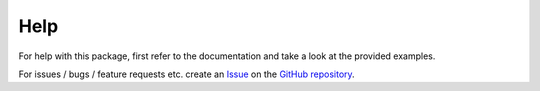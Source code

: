 Help
====

For help with this package, first refer to the documentation and take a look at the provided examples.

For issues / bugs / feature requests etc. create an `Issue`_ on the `GitHub repository`_.

.. _Issue: https://github.com/StenSipma/astrometry_net_client/issues/new
.. _GitHub repository: https://github.com/StenSipma/astrometry_net_client
